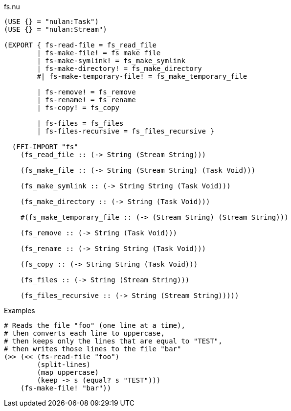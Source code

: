 .fs.nu
[source]
----
(USE {} = "nulan:Task")
(USE {} = "nulan:Stream")

(EXPORT { fs-read-file = fs_read_file
        | fs-make-file! = fs_make_file
        | fs-make-symlink! = fs_make_symlink
        | fs-make-directory! = fs_make_directory
        #| fs-make-temporary-file! = fs_make_temporary_file

        | fs-remove! = fs_remove
        | fs-rename! = fs_rename
        | fs-copy! = fs_copy

        | fs-files = fs_files
        | fs-files-recursive = fs_files_recursive }

  (FFI-IMPORT "fs"
    (fs_read_file :: (-> String (Stream String)))

    (fs_make_file :: (-> String (Stream String) (Task Void)))

    (fs_make_symlink :: (-> String String (Task Void)))

    (fs_make_directory :: (-> String (Task Void)))

    #(fs_make_temporary_file :: (-> (Stream String) (Stream String)))

    (fs_remove :: (-> String (Task Void)))

    (fs_rename :: (-> String String (Task Void)))

    (fs_copy :: (-> String String (Task Void)))

    (fs_files :: (-> String (Stream String)))

    (fs_files_recursive :: (-> String (Stream String)))))
----

.Examples
[source]
----
# Reads the file "foo" (one line at a time),
# then converts each line to uppercase,
# then keeps only the lines that are equal to "TEST",
# then writes those lines to the file "bar"
(>> (<< (fs-read-file "foo")
        (split-lines)
        (map uppercase)
        (keep -> s (equal? s "TEST")))
    (fs-make-file! "bar"))
----
